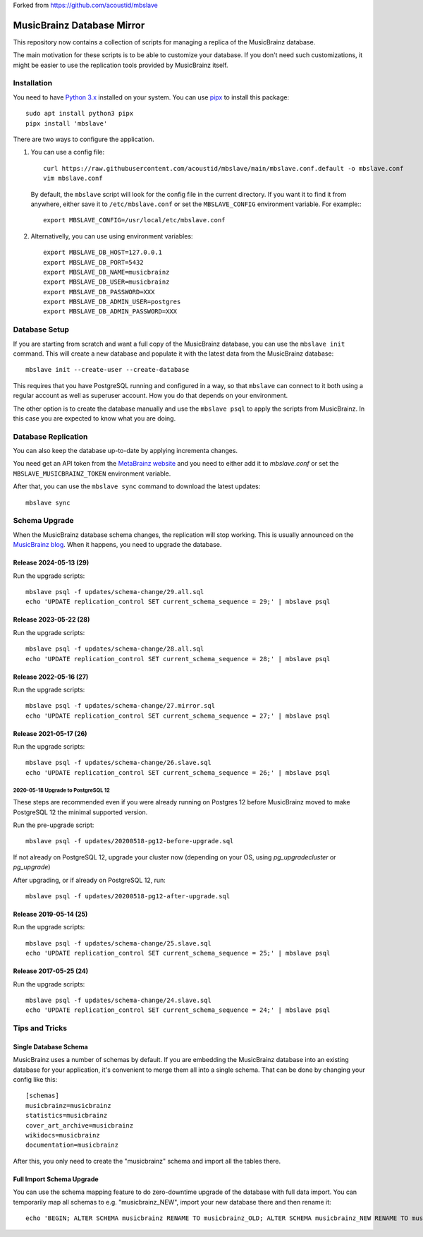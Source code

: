 Forked from https://github.com/acoustid/mbslave

###########################
MusicBrainz Database Mirror
###########################

|pypi badge|

.. |pypi badge| image:: https://badge.fury.io/py/mbslave.svg
    :target: https://badge.fury.io/py/mbslave

This repository now contains a collection of scripts for managing a
replica of the MusicBrainz database. 

The main motivation for these scripts is to be able to customize
your database. If you don't need such customizations, it might be
easier to use the replication tools provided by MusicBrainz itself.

Installation
============

You need to have `Python 3.x <https://python.org/>`__ installed on your system.
You can use `pipx <https://pypa.github.io/pipx/>`__ to install this package::

       sudo apt install python3 pipx
       pipx install 'mbslave'

There are two ways to configure the application.

1. You can use a config file::

       curl https://raw.githubusercontent.com/acoustid/mbslave/main/mbslave.conf.default -o mbslave.conf
       vim mbslave.conf

   By default, the ``mbslave`` script will look for the config file in the current directory.
   If you want it to find it from anywhere, either save it to ``/etc/mbslave.conf`` or
   set the ``MBSLAVE_CONFIG`` environment variable. For example:::

        export MBSLAVE_CONFIG=/usr/local/etc/mbslave.conf

2. Alternativelly, you can use using environment variables::

        export MBSLAVE_DB_HOST=127.0.0.1
        export MBSLAVE_DB_PORT=5432
        export MBSLAVE_DB_NAME=musicbrainz
        export MBSLAVE_DB_USER=musicbrainz
        export MBSLAVE_DB_PASSWORD=XXX
        export MBSLAVE_DB_ADMIN_USER=postgres
        export MBSLAVE_DB_ADMIN_PASSWORD=XXX

Database Setup
==============

If you are starting from scratch and want a full copy of the MusicBrainz database,
you can use the ``mbslave init`` command. This will create a new database and
populate it with the latest data from the MusicBrainz database::

       mbslave init --create-user --create-database

This requires that you have PostgreSQL running and configured in a way, so
that ``mbslave`` can connect to it both using a regular account as well as
superuser account. How you do that depends on your environment.

The other option is to create the database manually and use the ``mbslave psql``
to apply the scripts from MusicBrainz. In this case you are expected to know what
you are doing.

Database Replication
====================

You can also keep the database up-to-date by applying incrementa changes.

You need get an API token from the `MetaBrainz website <https://metabrainz.org/supporters/account-type>`__ and you
need to either add it to `mbslave.conf` or set the ``MBSLAVE_MUSICBRAINZ_TOKEN`` environment variable.

After that, you can use the ``mbslave sync`` command to download the latest updates::

       mbslave sync

Schema Upgrade
==============

When the MusicBrainz database schema changes, the replication will stop working.
This is usually announced on the `MusicBrainz blog <http://blog.musicbrainz.org/>`__.
When it happens, you need to upgrade the database.

Release 2024-05-13 (29)
~~~~~~~~~~~~~~~~~~~~~~~

Run the upgrade scripts::

    mbslave psql -f updates/schema-change/29.all.sql
    echo 'UPDATE replication_control SET current_schema_sequence = 29;' | mbslave psql

Release 2023-05-22 (28)
~~~~~~~~~~~~~~~~~~~~~~~

Run the upgrade scripts::

    mbslave psql -f updates/schema-change/28.all.sql
    echo 'UPDATE replication_control SET current_schema_sequence = 28;' | mbslave psql

Release 2022-05-16 (27)
~~~~~~~~~~~~~~~~~~~~~~~

Run the upgrade scripts::

    mbslave psql -f updates/schema-change/27.mirror.sql
    echo 'UPDATE replication_control SET current_schema_sequence = 27;' | mbslave psql

Release 2021-05-17 (26)
~~~~~~~~~~~~~~~~~~~~~~~

Run the upgrade scripts::

    mbslave psql -f updates/schema-change/26.slave.sql
    echo 'UPDATE replication_control SET current_schema_sequence = 26;' | mbslave psql

2020-05-18 Upgrade to PostgreSQL 12
-----------------------------------

These steps are recommended even if you were already running on Postgres 12 before MusicBrainz
moved to make PostgreSQL 12 the minimal supported version.

Run the pre-upgrade script::

   mbslave psql -f updates/20200518-pg12-before-upgrade.sql

If not already on PostgreSQL 12, upgrade your cluster now (depending on your OS, using
`pg_upgradecluster` or `pg_upgrade`)

After upgrading, or if already on PostgreSQL 12, run::

   mbslave psql -f updates/20200518-pg12-after-upgrade.sql

Release 2019-05-14 (25)
~~~~~~~~~~~~~~~~~~~~~~~

Run the upgrade scripts::

    mbslave psql -f updates/schema-change/25.slave.sql
    echo 'UPDATE replication_control SET current_schema_sequence = 25;' | mbslave psql

Release 2017-05-25 (24)
~~~~~~~~~~~~~~~~~~~~~~~

Run the upgrade scripts::

    mbslave psql -f updates/schema-change/24.slave.sql
    echo 'UPDATE replication_control SET current_schema_sequence = 24;' | mbslave psql

Tips and Tricks
===============

Single Database Schema
~~~~~~~~~~~~~~~~~~~~~~

MusicBrainz uses a number of schemas by default. If you are embedding the MusicBrainz database into
an existing database for your application, it's convenient to merge them all into a single schema.
That can be done by changing your config like this::

    [schemas]
    musicbrainz=musicbrainz
    statistics=musicbrainz
    cover_art_archive=musicbrainz
    wikidocs=musicbrainz
    documentation=musicbrainz

After this, you only need to create the "musicbrainz" schema and import all the tables there.

Full Import Schema Upgrade
~~~~~~~~~~~~~~~~~~~~~~~~~~

You can use the schema mapping feature to do zero-downtime upgrade of the database with full
data import. You can temporarily map all schemas to e.g. "musicbrainz_NEW", import your new
database there and then rename it::

    echo 'BEGIN; ALTER SCHEMA musicbrainz RENAME TO musicbrainz_OLD; ALTER SCHEMA musicbrainz_NEW RENAME TO musicbrainz; COMMIT;' | mbslave psql -S
